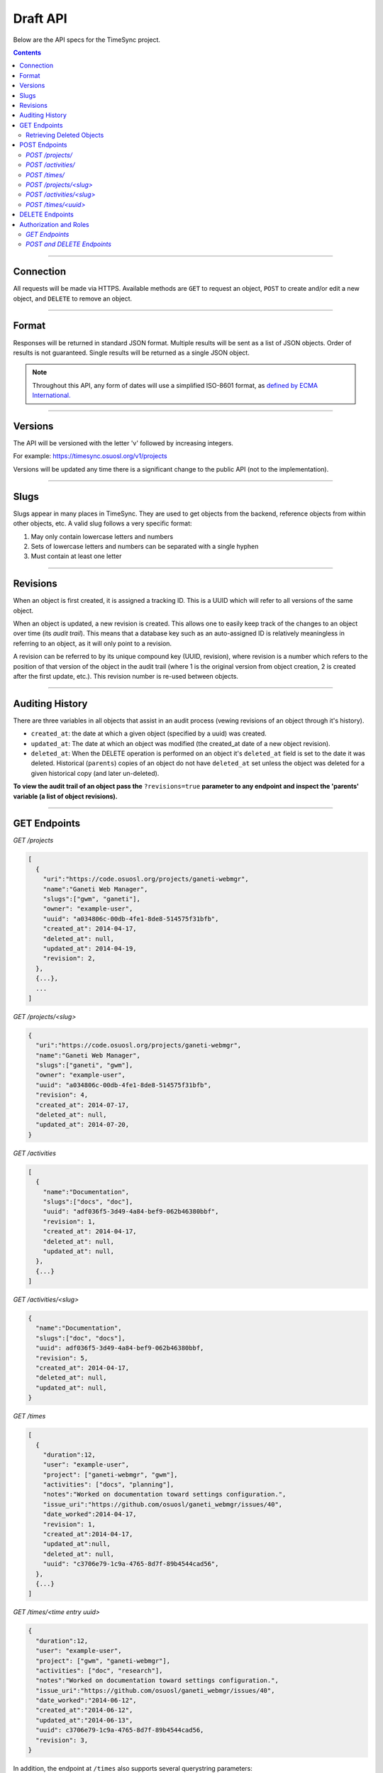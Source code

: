 .. _draft_api:

=========
Draft API
=========

Below are the API specs for the TimeSync project.

.. contents::

----------

Connection
----------

All requests will be made via HTTPS. Available methods are ``GET`` to request
an object, ``POST`` to create and/or edit a new object, and ``DELETE`` to
remove an object.

------

Format
------

Responses will be returned in standard JSON format. Multiple results will be
sent as a list of JSON objects. Order of results is not guaranteed. Single
results will be returned as a single JSON object.


.. note::

    Throughout this API, any form of dates will use a simplified ISO-8601
    format, as `defined by ECMA International.
    <http://www.ecma-international.org/ecma-262/5.1/#sec-15.9.1.15>`_

--------

Versions
--------

The API will be versioned with the letter 'v' followed by increasing integers.

For example: https://timesync.osuosl.org/v1/projects

Versions will be updated any time there is a significant change to the public
API (not to the implementation).

-----

Slugs
-----

Slugs appear in many places in TimeSync. They are used to get objects from the
backend, reference objects from within other objects, etc. A valid slug follows
a very specific format:

#) May only contain lowercase letters and numbers
#) Sets of lowercase letters and numbers can be separated with a single hyphen
#) Must contain at least one letter

---------

Revisions
---------

When an object is first created, it is assigned a tracking ID. This is a UUID
which will refer to all versions of the same object.

When an object is updated, a new revision is created. This allows one to easily
keep track of the changes to an object over time (its *audit trail*). This
means that a database key such as an auto-assigned ID is relatively meaningless
in referring to an object, as it will only point to a revision.

A revision can be referred to by its unique compound key (UUID, revision),
where revision is a number which refers to the position of that version of the
object in the audit trail (where 1 is the original version from object
creation, 2 is created after the first update, etc.). This revision number is
re-used between objects.

----------------

Auditing History
----------------

There are three variables in all objects that assist in an audit process
(vewing revisions of an object through it's history).

* ``created_at``: the date at which a given object (specified by a uuid) was
  created.
* ``updated_at``: The date at which an object was modified (the created_at date
  of a new object revision).
* ``deleted_at``: When the DELETE operation is performed on an object it's
  ``deleted_at`` field is set to the date it was deleted. Historical
  (``parents``) copies of an object do not have ``deleted_at`` set unless the
  object was deleted for a given historical copy (and later un-deleted).


**To view the audit trail of an object pass the** ``?revisions=true``
**parameter to any endpoint and inspect the 'parents' variable (a list of
object revisions).**

-------------

GET Endpoints
-------------

*GET /projects*

.. code-block:: javascript

    [
      {
        "uri":"https://code.osuosl.org/projects/ganeti-webmgr",
        "name":"Ganeti Web Manager",
        "slugs":["gwm", "ganeti"],
        "owner": "example-user",
        "uuid": "a034806c-00db-4fe1-8de8-514575f31bfb",
        "created_at": 2014-04-17,
        "deleted_at": null,
        "updated_at": 2014-04-19,
        "revision": 2,
      },
      {...},
      ...
    ]

*GET /projects/<slug>*

.. code-block:: javascript

    {
      "uri":"https://code.osuosl.org/projects/ganeti-webmgr",
      "name":"Ganeti Web Manager",
      "slugs":["ganeti", "gwm"],
      "owner": "example-user",
      "uuid": "a034806c-00db-4fe1-8de8-514575f31bfb",
      "revision": 4,
      "created_at": 2014-07-17,
      "deleted_at": null,
      "updated_at": 2014-07-20,
    }

*GET /activities*

.. code-block:: javascript

    [
      {
        "name":"Documentation",
        "slugs":["docs", "doc"],
        "uuid": "adf036f5-3d49-4a84-bef9-062b46380bbf",
        "revision": 1,
        "created_at": 2014-04-17,
        "deleted_at": null,
        "updated_at": null,
      },
      {...}
    ]

*GET /activities/<slug>*

.. code-block:: javascript

    {
      "name":"Documentation",
      "slugs":["doc", "docs"],
      "uuid": adf036f5-3d49-4a84-bef9-062b46380bbf,
      "revision": 5,
      "created_at": 2014-04-17,
      "deleted_at": null,
      "updated_at": null,
    }

*GET /times*

.. code-block:: javascript

    [
      {
        "duration":12,
        "user": "example-user",
        "project": ["ganeti-webmgr", "gwm"],
        "activities": ["docs", "planning"],
        "notes":"Worked on documentation toward settings configuration.",
        "issue_uri":"https://github.com/osuosl/ganeti_webmgr/issues/40",
        "date_worked":2014-04-17,
        "revision": 1,
        "created_at":2014-04-17,
        "updated_at":null,
        "deleted_at": null,
        "uuid": "c3706e79-1c9a-4765-8d7f-89b4544cad56",
      },
      {...}
    ]

*GET /times/<time entry uuid>*

.. code-block:: javascript

    {
      "duration":12,
      "user": "example-user",
      "project": ["gwm", "ganeti-webmgr"],
      "activities": ["doc", "research"],
      "notes":"Worked on documentation toward settings configuration.",
      "issue_uri":"https://github.com/osuosl/ganeti_webmgr/issues/40",
      "date_worked":"2014-06-12",
      "created_at":"2014-06-12",
      "updated_at":"2014-06-13",
      "uuid": c3706e79-1c9a-4765-8d7f-89b4544cad56,
      "revision": 3,
    }

In addition, the endpoint at ``/times`` also supports several querystring
parameters:

* user
* project
* activity
* date range

These are accessed via

* ``/times?user=:username``: Filters based on username
* ``/times?project=:projectslug``: Filters based on project slugs
* ``/times?activity=:activityslug``: Filters based on activity slug
* ``/times?start=:date``: Filters to dates after and including the given date.
* ``/times?end=:date``:  Filters to dates after and including the given date.
* ``/times/?revisions=:bool``: Returns objects and an audit list for that
  object in the form of a list ``parents``.


For example:

``GET /projects/<slug>?revisions=true``:

.. code-block:: javascript

    {
      "uri":"https://code.osuosl.org/projects/ganeti-webmgr",
      "name":"Ganeti Web Manager",
      "slugs":["ganeti", "gwm"],
      "owner": "example-user",
      "uuid": "a034806c-00db-4fe1-8de8-514575f31bfb",
      "revision": 4,
      "created_at": 2015-04-17,
      "deleted_at": null,
      "updated_at": null,
      "parents":
      [
        {
          "uri":"https://code.osuosl.org/projects/ganeti-webmgr",
          "name":"Ganeti Web Manager",
          "slugs":["ganeti", "gwm"],
          "owner": "example-user",
          "uuid": "a034806c-00db-4fe1-8de8-514575f31bfb",
          "revision": 3,
          "created_at": 2015-04-16,
          "deleted_at": null,
          "updated_at": 2015-04-17
        },
        {...},
        {...},
      ],
    }

``GET /times/<uuid>?revisions=true``:

.. code-block:: javascript

    {
      "duration":20,
      "user": "example-user",
      "project": "gwm",
      "activities": ["doc", "research"],
      "notes":"Worked on documentation toward settings configuration.",
      "issue_uri":"https://github.com/osuosl/ganeti_webmgr/issues/40",
      "date_worked":2015-04-17,
      "created_at":2014-06-12,
      "updated_at":2015-04-18,
      "uuid": "aa800862-e852-4a40-8882-9b4a79aa3015",
      "deleted_at": null,
      "revision":2,
      "parents":
        [
          {
            "duration":20,
            "user": "example-user",
            "project": "gwm",
            "activities": ["doc", "research"],
            "notes":"Worked on documentation toward settings configuration.",
            "issue_uri":"https://github.com/osuosl/ganeti_webmgr/issues/40",
            "date_worked":2015-04-17,
            "created_at":2014-06-12,
            "updated_at":null,
            "uuid": "aa800862-e852-4a40-8882-9b4a79aa3015",
            "deleted_at": null,
            "revision":1,
          },
        ],
    }

``GET /activities/<slug>?revisions=true``:

.. code-block:: javascript

    {
      "name":"Testing Infra",
      "slugs":["testing", "test"],
      "updated_at": 2015-04-18,
      "uuid": "3cf78d25-411c-4d1f-80c8-a09e5e12cae3",
      "created_at": 2014-04-17,
      "deleted_at": null,
      "updated_at": 2014-04-18,
      "revision":2,
      "parents":
        [
          {
            "name":"Testing Infrastructure",
            "slugs":["testing", "tests"],
            "created_at": 2015-04-17,
            "deleted_at": null,
            "updated_at": null,
            "uuid": "3cf78d25-411c-4d1f-80c8-a09e5e12cae3",
            "deleted_at": null,
            "revision":1,
          }
        ]
    }

When multiple different parameters are used, they narrow down the result set
(for example, ``/times?user=example-user&activity=dev`` will return all time
entries which were entered by example-user AND which were spent doing
development). When the same parameter is repeated, they expand the result set
(for example, ``/times?activity=gwm&activity=pgd`` will return all time entries
which were either for gwm OR pgd). Date ranges are inclusive on both ends.

* If a query parameter is provided with a bad value (e.g. invalid slug, or date
  not in ISO-8601 format), a Bad Query Value error is returned.
* Any query parameter other than those specified in this document will be
  ignored.
* For more information about errors, check the
  :ref:`draft_errors<draft_errors>` docs.

If multiple ``start`` or ``end`` parameters are provided, the first one sent is
used. If a query parameter is not provided, it defaults to 'all values'.

.. note::

    All endpoints (``/activites/``, ``/activities/:slug``, ``/projects/``,
    ``/projects/:slug``, ``/times/``, ``/times/:uuid``) support the
    ``?revisions`` parameter which will show the full audit trail of an object.


Retrieving Deleted Objects
~~~~~~~~~~~~~~~~~~~~~~~~~~

Alongside revision history, you can also view objects that have been
soft-deleted. To view an object that has its ``deleted_at`` field set to a
non-null datetime, send a GET request with the ``?include_deleted`` parameter
set to true. Doing so will return all objects matching the query.

``GET /projects?include_deleted=true``:

.. code-block:: javascript

    [
      {
        "uri":"https://code.osuosl.org/projects/ganeti-webmgr",
        "name":"Ganeti Web Manager",
        "slugs":["ganeti", "gwm"],
        "owner": "example-user",
        "uuid": "a034806c-00db-4fe1-8de8-514575f31bfb",
        "revision": 4,
        "created_at": 2015-04-17,
        "deleted_at": null,
        "updated_at": null,
      },
      {...},
      {...},
      {
        "uri":"https:://github.com/osuosl/timesync",
        "name":"Timesync",
        "slugs":["ts", "timesync"],
        "owner": "example-user",
        "uuid": "1f8788bd-0909-4397-be2c-79047f90c575",
        "revision": 1,
        "created_at": 2015-04-17,
        "deleted_at": 2015-10-01,
        "updated_at": null,
      },
    ]

``GET /activities?include_deleted=true``:

.. code-block:: javascript

    [
      {
        "name":"Documentation",
        "slugs":["docs", "doc"],
        "uuid": "adf036f5-3d49-4a84-bef9-062b46380bbf",
        "revision": 5,
        "created_at": 2014-04-17,
        "deleted_at": null,
        "updated_at": null,
      },
      {...},
      {...},
      {
        "name": "Meetings"
        "slugs": "meeting",
        "uuid": "6552d14e-12eb-4f1f-83d5-147f8452614c",
        "revision": 1,
        "created_at": 2014-04-17,
        "deleted_at": 2015-05-01,
        "updated_at": null,     
      },
    ]


.. note::
    When passing the ``include_deleted`` parameter to your request, note that
    you cannot specify a project/activity by their slug. This is because
    projectslugs are hard-deleted and will no longer be associated with their
    projects. Likewise, activityslugs (for the deleted activity) is set to
    NULL, so that the slugs may be reused.

--------------

POST Endpoints
--------------

To add a new object, POST to */<object name>/* with a JSON body. The response
body will contain the object in the same manner as the GET endpoints above.

*POST /projects/*
~~~~~~~~~~~~~~~~~

Request body:

.. code-block:: javascript

    {
       "uri":"https://code.osuosl.org/projects/timesync",
       "name":"TimeSync API",
       "slugs":["timesync", "time"],
       "owner": "example-2"
    }

Response body:

.. code-block:: javascript

    {
       "uri":"https://code.osuosl.org/projects/timesync",
       "name":"TimeSync API",
       "slugs":["timesync", "time"],
       "owner":"example-2",
       "uuid":"b35f9531-517f-47bd-aab4-14298bb19555",
       "created_at":2014-04-17,
       "updated_at":null,
       "deleted_at":null,
       "revision":1,
    }

*POST /activities/*
~~~~~~~~~~~~~~~~~~~

Request body:

.. code-block:: javascript

    {
       "name":"Quality Assurance/Testing",
       "slugs":["qa", "test"]
    }

Response body:

.. code-block:: javascript

    {
       "name":"Quality Assurance/Testing",
       "slugs":["qa", "test"],
       "uuid": "cfa07a4f-d446-4078-8d73-2f77560c35c0",
       "created_at": 2014-04-17,
       "updated_at": 2014-04-18,
       "deleted_at": null,
       "revision":2,
    }


*POST /times/*
~~~~~~~~~~~~~~

Request body:

.. code-block:: javascript

    {
      "duration":12,
      "user": "example-2",
      "project": "ganet_web_manager",
      "activities": ["documenting"],
      "notes":"Worked on documentation toward settings configuration.",
      "issue_uri":"https://github.com/osu-cass/whats-fresh-api/issues/56",
      "date_worked":2014-04-17,
    }

Response body:

.. code-block:: javascript

    {
      "duration":12,
      "user": "example-2",
      "project": "ganet_web_manager",
      "activities": ["documenting"],
      "notes":"Worked on documentation toward settings configuration.",
      "issue_uri":"https://github.com/osuosl/ganeti_webmgr/issues/56",
      "date_worked":2014-04-17,
      "created_at":2014-04-17,
      "updated_at": null,
      "deleted_at": null,
      "uuid": "838853e3-3635-4076-a26f-7efe4e60981f",
      "revision":1,
    },

Likewise, if you'd like to edit an existing object, POST to ``/<object
name>/<slug>`` (or for time objects, ``/times/<uuid>``) with a JSON body.  The
object only needs to contain the part that is being updated. The response body
will contain the saved object, as shown above.


*POST /projects/<slug>*
~~~~~~~~~~~~~~~~~~~~~~~

Request body:

.. code-block:: javascript

    {
       "uri":"https://code.osuosl.org/projects/timesync",
       "name":"TimeSync API",
       "slugs":["timesync", "time"],
       "owner": "example-2"
    }

Response body:

.. code-block:: javascript

    {
      "uri":"https://code.osuosl.org/projects/ganeti-webmgr",
      "name":"Ganeti Webmgr",
      "slugs":["webmgr", "gwm"],
      "owner": "example-user",
      "created_at": 2014-04-16,
      "updated_at": 2014-04-18,
      "deleted_at": null,
      "uuid": "309eae69-21dc-4538-9fdc-e6892a9c4dd4",
      "revision":2,
    }

If a project is sent to ``/project/<slug>`` with the ``slugs`` field unset (i.e. equal to
``undefined``), the slugs remain unchanged (similar to not passing any other field). If
the ``slugs`` field is set, however, to an empty array, this will clear the slugs field,
and set it equal to the empty array.

*POST /activities/<slug>*
~~~~~~~~~~~~~~~~~~~~~~~~~

Request body:


.. code-block:: javascript

    {
      "slugs":["testing", "test"]
    }

Response body:

.. code-block:: javascript

    {
      "name":"Testing Infra",
      "slugs":["testing", "test"],
      "uuid": "3cf78d25-411c-4d1f-80c8-a09e5e12cae3",
      "created_at": 2014-04-16,
      "updated_at": 2014-04-17,
      "deleted_at": null,
      "revision":2,
    }

*POST /times/<uuid>*
~~~~~~~~~~~~~~~~~~~~

Request body:


.. code-block:: javascript

    {
      "duration":12,
      "user": "example-2",
      "project": "qa",
      "activities": ["gwm", "ganeti"],
      "notes":"",
      "issue_uri":"https://github.com/osu-cass/whats-fresh-api/issues/56",
      "date_worked":"2015-07-29"
    }

Response body:

.. code-block:: javascript

    {
      "duration":18,
      "notes":"Initial duration was inaccurate. Date worked also updated.",
      "date_worked":"2015-08-07"
    }

The response body will be:

.. code-block:: javascript

    {
      "duration":18,
      "user": "example-2",
      "project": "qa",
      "activities": ["gwm", "ganeti"],
      "notes":"Initial duration was inaccurate. Date worked also updated.",
      "issue_uri":"https://github.com/osu-cass/whats-fresh-api/issues/56",
      "date_worked":"2015-08-07"
      "created_at":2014-06-12,
      "updated_at":2015-04-18,
      "uuid": "aa800862-e852-4a40-8882-9b4a79aa3015",
      "revision":2,
    }

If a slugs field is passed to `/project/<slug>`, it is assumed to overwrite the
existing slugs for the object. Any slugs which already exist on the object but
are not in the request are dropped, and the slugs field on the request becomes
canonical, assuming all of the slugs do not already belong to another project.

In the case of a foreign key (such as project on a time) that does not point to
a valid object or a malformed object sent in the request, an Object Not Found
or Malformed Object error (respectively) will be returned, validation will
return immediately, and the object will not be saved.

The following content is checked by the API for validity:

* Time/Date must be a valid ISO 8601 Date/Time.
* URI must be a valid URI.
* Activities must exist in the database.
* The Project must exist in the database.
* The owner of the request must be the user in the time submission.
    * This is authorization not authentication.

.. note::

    While they won't produce an error, empty data structures such as ``""`` and
    ``[]`` will be ignored when sent to the api as the value of an object
    variable.

.. note::

   When an object is updated it's ``parents`` is soft-deleted and a copy is
   created with the new information. This results in the object having an
   incremented 'revision' field the updated information specifed in the POST
   request.


----------------

DELETE Endpoints
----------------

A DELETE request sent to any object's endpoint (e.g. */projects/<slug>*) will
result in the deletion of the object from the records.

If the object exists and the ``?include_deleted=true`` parameter is not passed,
the API will return a 200 OK status with an empty response body.

If the object does not exist or has ``deleted_at`` set to a non-null datetime
and the ``?include_deleted=true`` parameter is not passed, the API will return
a 404 Object Not Found error (see error docs) .

If an object is deleted and the ``?include_deleted=true`` parameter is passed
it will appear in the response in addition to any other objects matching the
desired query (e.g,. time entries matching a date range).

In case of any other error, the API will return a Server Error (see error
docs).

.. note::

    Although objects are not permanently deleted, you will recieve a 404 if
    you attempt to access a deleted object (and do not pass the
    'include_deleted' parameter in your query).

-----------------------

Authorization and Roles
-----------------------

Each timesync user can be of one of two roles: user, and admin. Admins have
special permissions, including adding, updating, and deleting activities and
projects, creating and promoting users, as well as acting as automatic
managers/viewers of all projects.

In addition, each user has a role within each project to which they belong:

* member
* data viewer
* project manager

These roles exist independently, and are defined by their permissions:

* a member has permission to write time entries
* a data viewer may view time entries
* a project manager may update the project information

A user may be a member, viewer, or manager of multiple projects, and a project
may have multiple members, viewers, and managers.

If a user attempts to access an endpoint which they are not authorized for, the
server will return an Authorization Failure.

*GET Endpoints*
~~~~~~~~~~~~~~~

GET endpoints do not have authorization at this time, and so any user can
request data from a GET endpoint.

*POST and DELETE Endpoints*
~~~~~~~~~~~~~~~~~~~~~~~~~~~

POST /activities, POST /activities/:slug, and DELETE /activities/:slug are all
only accessible to admin users.

POST /projects and DELETE /projects/:slug are only accessible to admin users.
POST /projects/:slug is accessible to that project's manager(s).

POST /times is accessible to that project's member(s), given that the 'user'
field of the posted time is the user authenticating.
